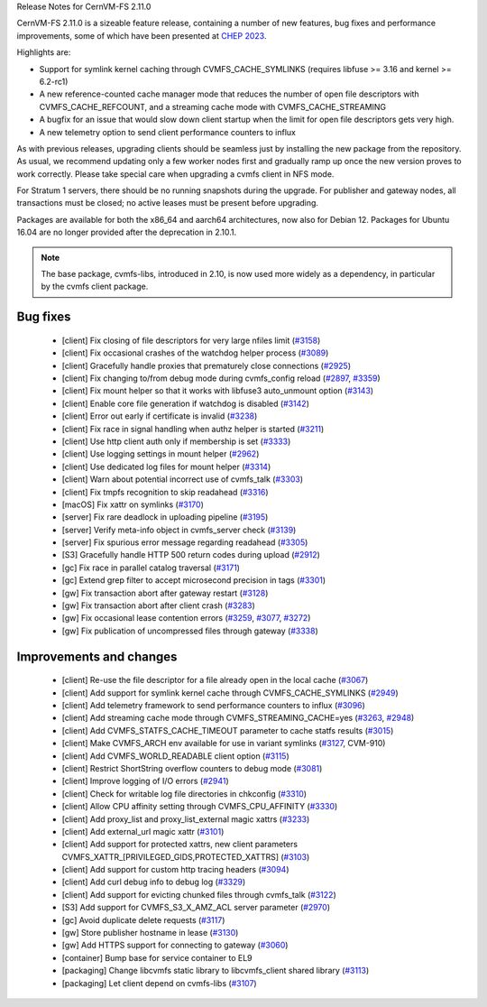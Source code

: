 Release Notes for CernVM-FS 2.11.0

CernVM-FS 2.11.0 is a sizeable feature release, containing a number of new features, bug fixes and performance improvements, some of which have been presented at `CHEP 2023 <https://indico.jlab.org/event/459/contributions/11483/attachments/9475/13736/presentation.pdf>`_.

Highlights are:

* Support for symlink kernel caching through CVMFS_CACHE_SYMLINKS (requires libfuse >= 3.16 and kernel >= 6.2-rc1)

* A new reference-counted cache manager mode that reduces the number of open file descriptors with CVMFS_CACHE_REFCOUNT, and a streaming cache mode with CVMFS_CACHE_STREAMING

* A bugfix for an issue that would slow down client startup when the limit for open file descriptors gets very high.

* A new telemetry option to send client performance counters to influx


As with previous releases, upgrading clients should be seamless just by
installing the new package from the repository. As usual, we recommend updating only a few worker nodes first and gradually ramp up once the new version proves
to work correctly. Please take special care when upgrading a cvmfs client in NFS mode.

For Stratum 1 servers, there should be no running snapshots during the upgrade.
For publisher and gateway nodes, all transactions must be closed; no active leases must be present before upgrading.

Packages are available for both the x86_64 and aarch64 architectures, now also for Debian 12. Packages for Ubuntu 16.04 are no longer provided after the deprecation in 2.10.1.

.. note:: The base package, cvmfs-libs, introduced in 2.10, is now used more widely as a dependency, in particular by the cvmfs client package.



Bug fixes
---------

  * [client] Fix closing of file descriptors for very large nfiles limit (`#3158 <https://github.com/cvmfs/cvmfs/issues/3158>`_)
  * [client] Fix occasional crashes of the watchdog helper process (`#3089 <https://github.com/cvmfs/cvmfs/issues/3089>`_)
  * [client] Gracefully handle proxies that prematurely close connections (`#2925 <https://github.com/cvmfs/cvmfs/issues/2925>`_)
  * [client] Fix changing to/from debug mode during cvmfs_config reload (`#2897 <https://github.com/cvmfs/cvmfs/issues/2897>`_, `#3359 <https://github.com/cvmfs/cvmfs/issues/3359>`_)
  * [client] Fix mount helper so that it works with libfuse3 auto_unmount option (`#3143 <https://github.com/cvmfs/cvmfs/issues/3143>`_)
  * [client] Enable core file generation if watchdog is disabled (`#3142 <https://github.com/cvmfs/cvmfs/issues/3142>`_)
  * [client] Error out early if certificate is invalid (`#3238 <https://github.com/cvmfs/cvmfs/issues/3238>`_)
  * [client] Fix race in signal handling when authz helper is started (`#3211 <https://github.com/cvmfs/cvmfs/issues/3211>`_)
  * [client] Use http client auth only if membership is set (`#3333 <https://github.com/cvmfs/cvmfs/issues/3333>`_)
  * [client] Use logging settings in mount helper (`#2962 <https://github.com/cvmfs/cvmfs/issues/2962>`_)
  * [client] Use dedicated log files for mount helper (`#3314 <https://github.com/cvmfs/cvmfs/issues/3314>`_)
  * [client] Warn about potential incorrect use of cvmfs_talk (`#3303 <https://github.com/cvmfs/cvmfs/issues/3303>`_)
  * [client] Fix tmpfs recognition to skip readahead (`#3316 <https://github.com/cvmfs/cvmfs/issues/3316>`_)
  * [macOS] Fix xattr on symlinks (`#3170 <https://github.com/cvmfs/cvmfs/issues/3170>`_)
  * [server] Fix rare deadlock in uploading pipeline (`#3195 <https://github.com/cvmfs/cvmfs/issues/3195>`_)
  * [server] Verify meta-info object in cvmfs_server check (`#3139 <https://github.com/cvmfs/cvmfs/issues/3139>`_)
  * [server] Fix spurious error message regarding readahead (`#3305 <https://github.com/cvmfs/cvmfs/issues/3305>`_)
  * [S3] Gracefully handle HTTP 500 return codes during upload (`#2912 <https://github.com/cvmfs/cvmfs/issues/2912>`_)
  * [gc] Fix race in parallel catalog traversal (`#3171 <https://github.com/cvmfs/cvmfs/issues/3171>`_)
  * [gc] Extend grep filter to accept microsecond precision in tags (`#3301 <https://github.com/cvmfs/cvmfs/issues/3301>`_)
  * [gw] Fix transaction abort after gateway restart (`#3128 <https://github.com/cvmfs/cvmfs/issues/3128>`_)
  * [gw] Fix transaction abort after client crash (`#3283 <https://github.com/cvmfs/cvmfs/issues/3283>`_)
  * [gw] Fix occasional lease contention errors (`#3259 <https://github.com/cvmfs/cvmfs/issues/3259>`_, `#3077 <https://github.com/cvmfs/cvmfs/issues/3077>`_, `#3272 <https://github.com/cvmfs/cvmfs/issues/3272>`_)
  * [gw] Fix publication of uncompressed files through gateway (`#3338 <https://github.com/cvmfs/cvmfs/issues/3338>`_)


Improvements and changes
------------------------

  * [client] Re-use the file descriptor for a file already open in the local cache (`#3067 <https://github.com/cvmfs/cvmfs/issues/3067>`_)
  * [client] Add support for symlink kernel cache through CVMFS_CACHE_SYMLINKS (`#2949 <https://github.com/cvmfs/cvmfs/issues/2949>`_)
  * [client] Add telemetry framework to send performance counters to influx (`#3096 <https://github.com/cvmfs/cvmfs/issues/3096>`_)
  * [client] Add streaming cache mode through CVMFS_STREAMING_CACHE=yes (`#3263 <https://github.com/cvmfs/cvmfs/issues/3263>`_, `#2948 <https://github.com/cvmfs/cvmfs/issues/2948>`_)
  * [client] Add CVMFS_STATFS_CACHE_TIMEOUT parameter to cache statfs results (`#3015 <https://github.com/cvmfs/cvmfs/issues/3015>`_)
  * [client] Make CVMFS_ARCH env available for use in variant symlinks (`#3127 <https://github.com/cvmfs/cvmfs/issues/3127>`_, CVM-910)
  * [client] Add CVMFS_WORLD_READABLE client option (`#3115 <https://github.com/cvmfs/cvmfs/issues/3115>`_)
  * [client] Restrict ShortString overflow counters to debug mode (`#3081 <https://github.com/cvmfs/cvmfs/issues/3081>`_)
  * [client] Improve logging of I/O errors (`#2941 <https://github.com/cvmfs/cvmfs/issues/2941>`_)
  * [client] Check for writable log file directories in chkconfig (`#3310 <https://github.com/cvmfs/cvmfs/issues/3310>`_)
  * [client] Allow CPU affinity setting through CVMFS_CPU_AFFINITY (`#3330 <https://github.com/cvmfs/cvmfs/issues/3330>`_)
  * [client] Add proxy_list and proxy_list_external magic xattrs (`#3233 <https://github.com/cvmfs/cvmfs/issues/3233>`_)
  * [client] Add external_url magic xattr (`#3101 <https://github.com/cvmfs/cvmfs/issues/3101>`_)
  * [client] Add support for protected xattrs, new client parameters
    CVMFS_XATTR_[PRIVILEGED_GIDS,PROTECTED_XATTRS] (`#3103 <https://github.com/cvmfs/cvmfs/issues/3103>`_)
  * [client] Add support for custom http tracing headers (`#3094 <https://github.com/cvmfs/cvmfs/issues/3094>`_)
  * [client] Add curl debug info to debug log (`#3329 <https://github.com/cvmfs/cvmfs/issues/3329>`_)
  * [client] Add support for evicting chunked files through cvmfs_talk (`#3122 <https://github.com/cvmfs/cvmfs/issues/3122>`_)
  * [S3] Add support for CVMFS_S3_X_AMZ_ACL server parameter (`#2970 <https://github.com/cvmfs/cvmfs/issues/2970>`_)
  * [gc] Avoid duplicate delete requests (`#3117 <https://github.com/cvmfs/cvmfs/issues/3117>`_)
  * [gw] Store publisher hostname in lease (`#3130 <https://github.com/cvmfs/cvmfs/issues/3130>`_)
  * [gw] Add HTTPS support for connecting to gateway (`#3060 <https://github.com/cvmfs/cvmfs/issues/3060>`_)
  * [container] Bump base for service container to EL9
  * [packaging] Change libcvmfs static library to libcvmfs_client shared library (`#3113 <https://github.com/cvmfs/cvmfs/issues/3113>`_)
  * [packaging] Let client depend on cvmfs-libs (`#3107 <https://github.com/cvmfs/cvmfs/issues/3107>`_)
